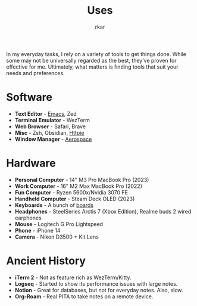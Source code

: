 #+TITLE: Uses
#+author: rkar


In my everyday tasks, I rely on a variety of tools to get things
done. While some may not be universally regarded as the best, they’ve
proven for effective for me. Ultimately, what matters is finding tools
that suit your needs and preferences.

* Software
:PROPERTIES:
:CUSTOM_ID: software
:END:

+ *Text Editor* - [[https://emacs.rkar.org][Emacs]], Zed
+ *Terminal Emulator* - WezTerm
+ *Web Browser* - Safari, Brave
+ *Misc* - Zsh, Obsidian, [[https://httpie.io][Httpie]]
+ *Window Manager* - [[https://github.com/nikitabobko/AeroSpace][Aerospace]]

* Hardware
:PROPERTIES:
:CUSTOM_ID: hardware
:END:

+ *Personal Computer* - 14" M3 Pro MacBook Pro (2023)
+ *Work Computer* - 16" M2 Max MacBook Pro (2022)
+ *Fun Computer* - Ryzen 5600x/Nvidia 3070 FE
+ *Handheld Computer* - Steam Deck OLED (2023)
+ *Keyboards* - A bunch of [[https://mrprofessor.dev][boards]]
+ *Headphones* - SteelSeries Arctis 7 (Xbox Edition), Realme buds 2 wired earphones
+ *Mouse* - Logitech G Pro Lightspeed
+ *Phone* - iPhone 14
+ *Camera* - Nikon D3500 + Kit Lens

* Ancient History
:PROPERTIES:
:CUSTOM_ID: ancient-history
:END:

+ *iTerm 2* - Not as feature rich as WezTerm/Kitty.
+ *Logseq* - Started to show its performance issues with large notes.
+ *Notion* - Great for databases, but not for everyday notes. Also, slow.
+ *Org-Roam* - Real PITA to take notes on a remote device.
